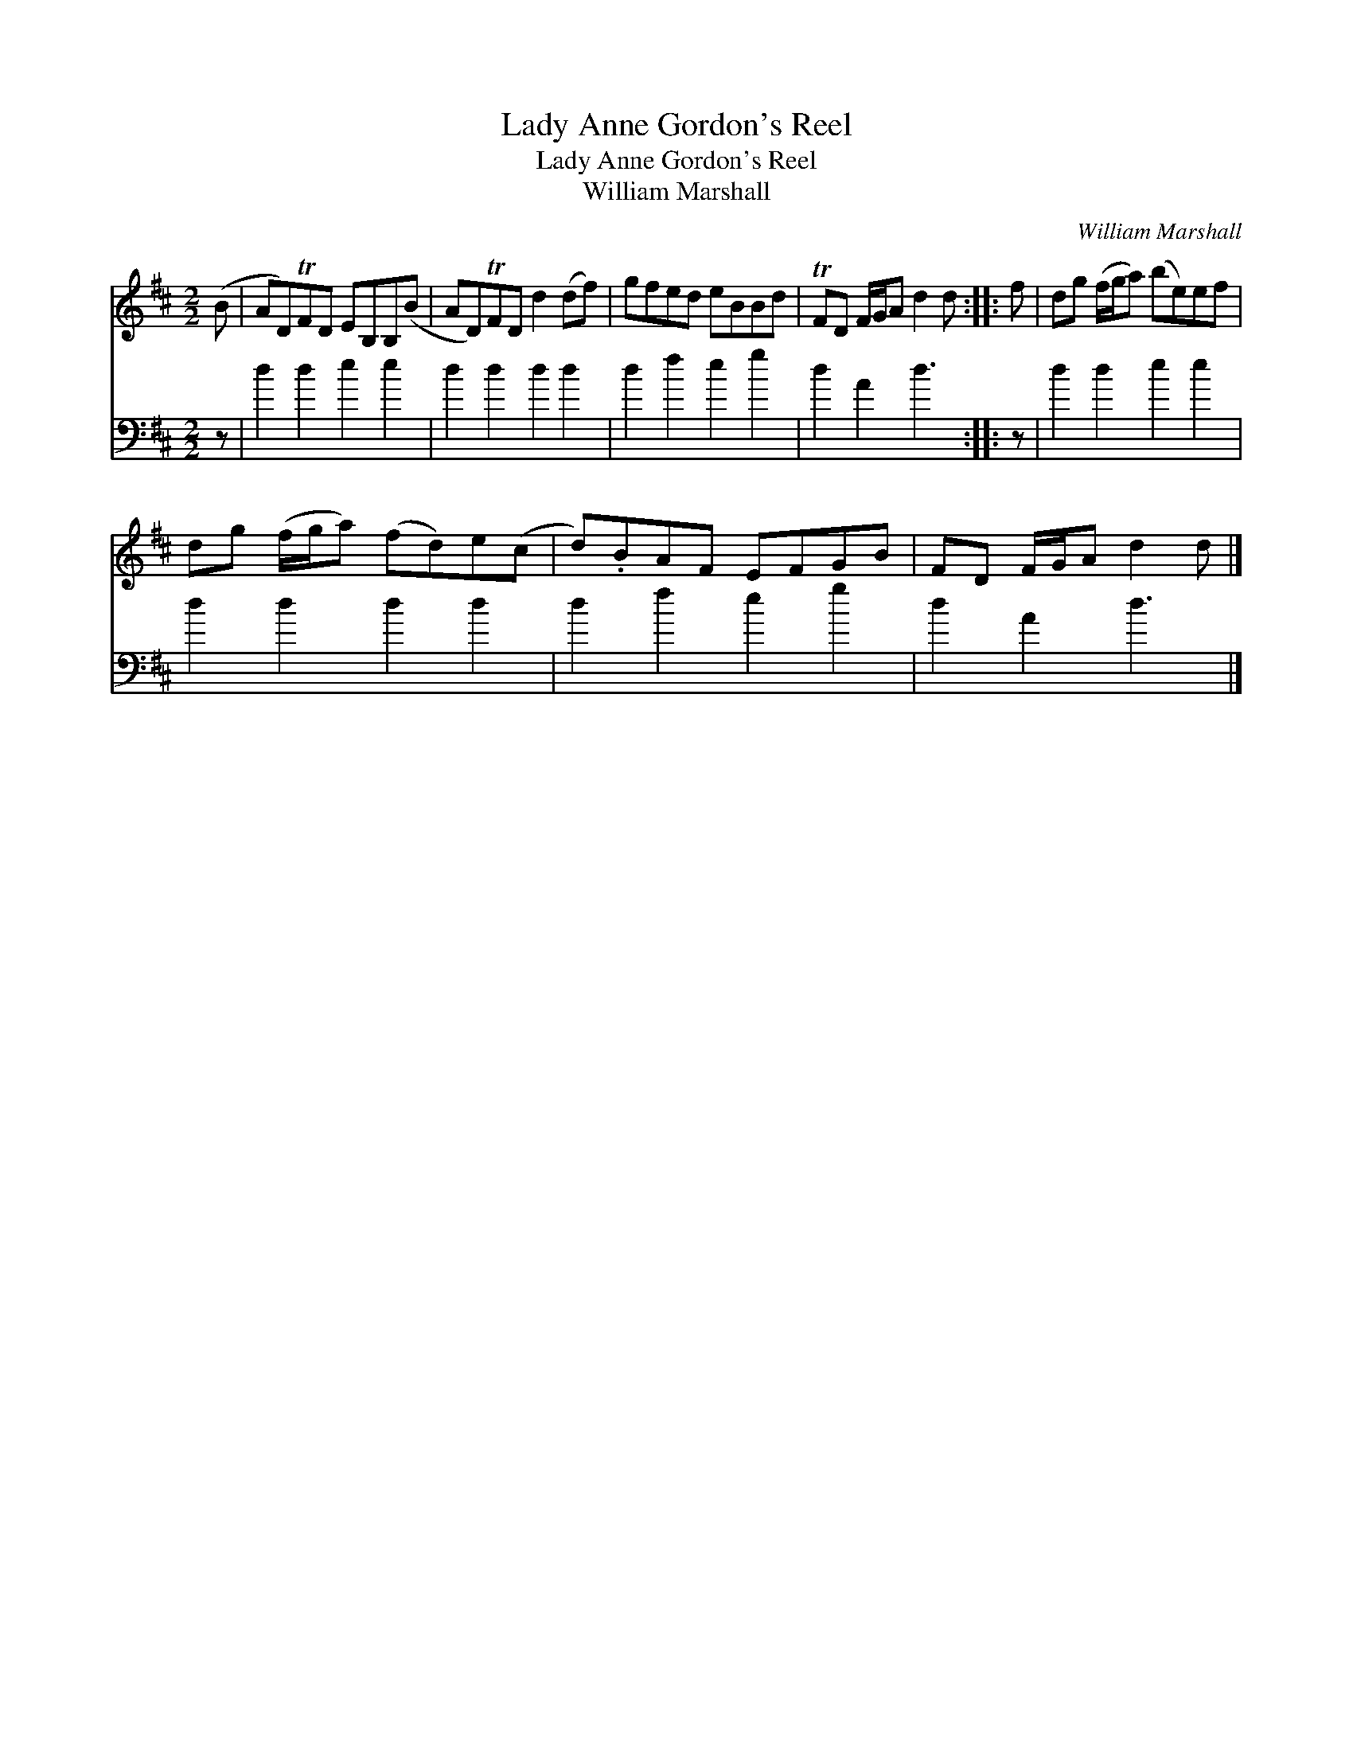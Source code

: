 X:1
T:Lady Anne Gordon's Reel
T:Lady Anne Gordon's Reel
T:William Marshall
C:William Marshall
%%score 1 2
L:1/8
M:2/2
K:D
V:1 treble 
V:2 bass 
V:1
 (B | AD)TFD EB,B,(B | AD)TFD d2 (df) | gfed eBBd | TFD F/G/A d2 d :: f | dg (f/g/a) (be)ef | %7
 dg (f/g/a) (fd)e(c | d).BAF EFGB | FD F/G/A d2 d |] %10
V:2
 z | d2 d2 e2 e2 | d2 d2 d2 d2 | d2 f2 e2 g2 | d2 A2 d3 :: z | d2 d2 e2 e2 | d2 d2 d2 d2 | %8
 d2 f2 e2 g2 | d2 A2 d3 |] %10

